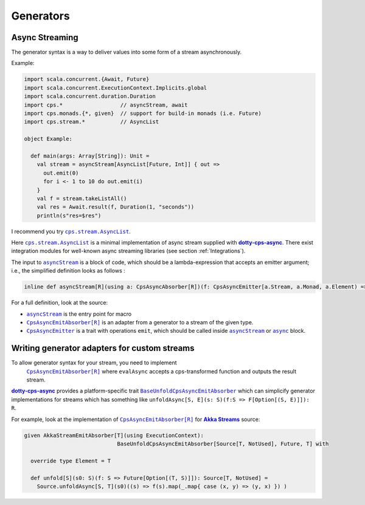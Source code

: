 
Generators
==========

Async Streaming
---------------

The generator syntax is a way to deliver values into some form of a stream asynchronously.


Example:

.. code-block:: scala

  import scala.concurrent.{Await, Future}
  import scala.concurrent.ExecutionContext.Implicits.global
  import scala.concurrent.duration.Duration
  import cps.*                  // asyncStream, await
  import cps.monads.{*, given}  // support for build-in monads (i.e. Future)
  import cps.stream.*           // AsyncList

  object Example:
  
    def main(args: Array[String]): Unit =
      val stream = asyncStream[AsyncList[Future, Int]] { out =>
        out.emit(0)
        for i <- 1 to 10 do out.emit(i)
      }
      val f = stream.takeListAll()
      val res = Await.result(f, Duration(1, "seconds"))
      println(s"res=$res")


I recommend you try |AsyncList|_.

Here |AsyncList|_ is a minimal implementation of async stream supplied with |dotty-cps-async|_.
There exist integration modules for well-known async streaming libraries (see section :ref:`Integrations`).

The input to |asyncStream|_ is a block of code, which should be a lambda-expression that accepts an emitter argument; i.e., the simplified definition looks as follows :

.. code-block:: scala

   inline def asyncStream[R](using a: CpsAsyncAbsorber[R])(f: CpsAsyncEmitter[a.Stream, a.Monad, a.Element) => Unit): R


For a full definition, look at the source:

- |asyncStream|_ is the entry point for macro
- |CpsAsyncEmitAbsorber[R]|_ is an adapter from a generator to a stream of the given type.
- |CpsAsyncEmitter|_ is a trait with operations ``emit``, which should be called inside |asyncStream|_ or |async|_ block. 


Writing generator adapters for custom streams
---------------------------------------------
 
To allow generator syntax for your stream, you need to implement 
 |CpsAsyncEmitAbsorber[R]|_ where ``evalAsync`` accepts a cps-transformed function and outputs the result stream.
 
|dotty-cps-async|_ provides a platform-specific trait |BaseUnfoldCpsAsyncEmitAbsorber|_ which can simplicify generator implementations for streams which has something like ``unfoldAsync[S, E](s: S)(f:S => F[Option[(S, E)]]): R``.

For example, look at the implementation of |CpsAsyncEmitAbsorber[R]|_ for |Akka Streams|_ source:

.. code-block:: scala

   given AkkaStreamEmitAbsorber[T](using ExecutionContext):  
                                BaseUnfoldCpsAsyncEmitAbsorber[Source[T, NotUsed], Future, T] with 

     override type Element = T

     def unfold[S](s0: S)(f: S => Future[Option[(T, S)]]): Source[T, NotUsed] =
       Source.unfoldAsync[S, T](s0)((s) => f(s).map(_.map{ case (x, y) => (y, x) }) )


.. ###########################################################################
.. ## Hyperlink definitions with text formatting (e.g. verbatim, bold)

.. |Akka Streams| replace:: **Akka Streams**
.. _Akka Streams: https://doc.akka.io/docs/akka/current/stream/

.. |async| replace:: ``async``
.. _async: https://github.com/rssh/dotty-cps-async/blob/master/shared/src/main/scala/cps/Async.scala#L30

.. |AsyncList| replace:: ``cps.stream.AsyncList``
.. _AsyncList: https://github.com/rssh/dotty-cps-async/blob/master/shared/src/main/scala/cps/stream/AsyncList.scala

.. |asyncStream| replace:: ``asyncStream``
.. _asyncStream: https://github.com/rssh/dotty-cps-async/blob/master/shared/src/main/scala/cps/AsyncStream.scala#L20

.. |BaseUnfoldCpsAsyncEmitAbsorber| replace:: ``BaseUnfoldCpsAsyncEmitAbsorber``
.. _BaseUnfoldCpsAsyncEmitAbsorber: https://github.com/rssh/dotty-cps-async/blob/master/jvm/src/main/scala/cps/stream/BaseUnfoldCpsAsyncEmitAbsorber.scala#L10

.. |CpsAsyncEmitAbsorber[R]| replace:: ``CpsAsyncEmitAbsorber[R]``
.. _CpsAsyncEmitAbsorber[R]: https://github.com/rssh/dotty-cps-async/blob/master/shared/src/main/scala/cps/stream/CpsAsyncEmitAbsorber.scala

.. |CpsAsyncEmitter| replace:: ``CpsAsyncEmitter``
.. _CpsAsyncEmitter: https://github.com/rssh/dotty-cps-async/blob/master/shared/src/main/scala/cps/stream/CpsAsyncEmitter.scala

.. |dotty-cps-async| replace:: **dotty-cps-async**
.. _dotty-cps-async: https://github.com/rssh/dotty-cps-async#dotty-cps-async
